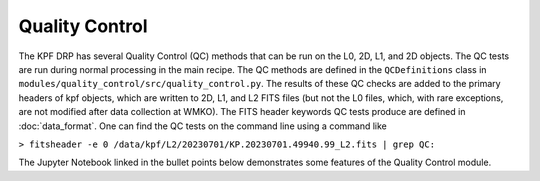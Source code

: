 Quality Control
===============

The KPF DRP has several Quality Control (QC) methods that can be run on the L0, 2D, L1, and 2D objects.  
The QC tests are run during normal processing in the main recipe.  
The QC methods are defined in the ``QCDefinitions`` class in ``modules/quality_control/src/quality_control.py``.
The results of these QC checks are added to the primary headers of kpf objects, which are written to 2D, L1, and L2 FITS files (but not the L0 files, which, with rare exceptions, are not modified after data collection at WMKO).  
The FITS header keywords QC tests produce are defined in :doc:`data_format`.  
One can find the QC tests on the command line using a command like 

``> fitsheader -e 0 /data/kpf/L2/20230701/KP.20230701.49940.99_L2.fits | grep QC:``

The Jupyter Notebook linked in the bullet points below demonstrates some features of the Quality Control module.

.. nbsphinx::

   ../tutorials/KPF_Data_Tutorial_Quality_Control.ipynb
